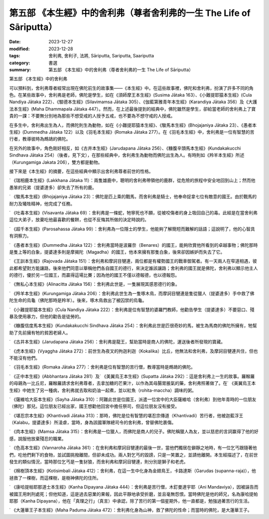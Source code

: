 ===========================================================================
第五部 《本生經》中的舍利弗（尊者舍利弗的一生 The Life of Sāriputta）
===========================================================================

:date: 2023-12-27
:modified: 2023-12-28
:tags: 舍利弗, 舍利子, 法將, Sāriputta, Sariputta, Saariputta
:category: 書選
:summary: 第五部 《本生經》中的舍利弗（尊者舍利弗的一生 The Life of Sāriputta）

第五部 《本生經》中的舍利弗

可以預料到，舍利弗尊者經常出現在佛陀前生的故事集——《本生經》中。在這些故事裡，佛陀和舍利弗，扮演了許多不同的角色。在某些故事中，舍利弗是老師，佛陀是學生，如在《須師摩王本生經》(Susima Jātaka 163）、《小難提耶猿本生經》(Cula Nandiya Jātaka 222）、《驗德本生經》(Silavimamsa Jātaka 305）、《伽藍第雅青年本生經》(Karandiya Jātaka 356）及《大護法本生經》(Maha Dhammapala Jātaka 447）。然而，在上述最後提到的經典中，佛陀雖然是學生，卻給當老師的舍利弗上了寶貴的一課：不要無分別地為那些不想受戒的人授予五戒，也不要為不想守戒的人授戒。

在多生中，舍利弗出生為人，而佛陀則生為動物，如在《小難提耶猿本生經》、《駿馬本生經》(Bhojajaniya Jātaka 23）、《愚者本生經》(Dummedha Jātaka 122）以及《羽毛本生經》(Romaka Jātaka 277）。在《羽毛本生經》中，舍利弗是一位有智慧的苦行者，教導彼時為鷓鴣的佛陀。

在另外的故事中，角色剛好相反，如《古井本生經》(Jarudapana Jātaka 256）、《糠腹辛頭馬本生經》(Kundakakucchi Sindhava Jātaka 254）（後者，見下文），在那些經典中，舍利弗生為動物而佛陀出生為人。有時則如《羚羊本生經》所述（Kurungamiga Jakata 206），雙方都是動物。

接下來是《本生經》的摘要，在這些經典中顯示出舍利弗尊者前世的性格。

˙ 《瑞相鹿本生經》(Lakkhana Jātaka 11）：兩隻雄鹿中，聰明的舍利弗帶領他的鹿群，從危險的旅程中安全地回到山上；然而他愚笨的兄弟（提婆達多）卻失去了所有的鹿。

˙ 《駿馬本生經》(Bhojajaniya Jātaka 23）：佛陀是匹上乘的戰馬，而舍利弗是騎士，他奉命捉拿七位有敵意的國王。由於戰馬的耐力及犧牲精神，他完成了任務。

˙ 《吐毒本生經》(Visavanta Jātaka 69）：舍利弗是一條蛇，牠寧死也不願，從被咬傷者的身上吸回自己的毒。此經是在當舍利弗這位大弟子，放棄吃他最喜歡的餐餅，也從不反悔其所做的決定時說的。

˙ 《超千本生經》(Parosahassa Jātaka 99）：舍利弗為一位隱士的學生，他能夠了解簡短而難解的話語；這說明了，他的心智具有洞察力。

˙ 《愚者本生經》(Dummedha Jātaka 122）：舍利弗當時是波羅奈（Benares）的國王，能夠欣賞他所看到的卓越事物；佛陀那時是隻上等的白象，提婆達多則是摩揭陀（Magadha）的國王，他本來擁有那隻白象，後來卻因嫉妒而失去了它。

˙ 《王訓本生經》(Rajovada Jātaka 151）：舍利弗和摩訶目犍連，兩位都是有權勢國王的戰車御駕者。有一天兩人在窄道相遇，彼此都希望對方能讓路，後來他們同意以舉稱他們各自國王的德行，來決定誰該讓路；舍利弗的國王就是佛陀，舍利弗以顯示他主人的德行，優於另一位國王，而贏得這場比賽；因為他的國王不僅以德報德，也以德報怨。

˙ 《無私心本生經》(Alinacitta Jātaka 156）：舍利弗此世是，一隻展現其感恩德行的象。

˙ 《羚羊本生經》(Kurungamiga Jātaka 206）：舍利弗此世生為一隻啄木鳥，而摩訶目犍連是隻從獵人（提婆達多）手中救了佛陀生命的烏龜（佛陀那時是羚羊）。後來，啄木鳥救出了被囚禁的烏龜。

˙ 《小難提耶猿本生經》(Cula Nandiya Jātaka 222）：舍利弗是位有智慧的婆羅門教師，他勸告學生（提婆達多）不要惡口、殘暴及使用暴力，但他的勸告是徒勞的。

˙ 《糠腹信度馬本生經》(Kundakakucchi Sindhava Jātaka 254）：舍利弗此世是匹很奇妙的馬，被生為馬商的佛陀所擁有，牠幫助了先前擁有牠的貧困老婦人。

˙ 《古井本生經》(Jarudapana Jātaka 256）：舍利弗是龍王，幫助當時是商人的佛陀，運送後者所發現的寶藏。

˙ 《虎本生經》(Vyaggha Jātaka 272）：前世生為夜叉的拘迦利迦（Kokalika）比丘，他無法和舍利弗，及摩訶目犍連共住，但也不能沒有他們。

˙ 《羽毛本生經》(Romaka Jātaka 277）：舍利弗是位有智慧的苦行僧，教導當時是鷓鴣的佛陀。

˙ 《正中本生經》(Abbhantara Jātaka 281）及˙ 《美翼烏王本生經》(Supatta Jātaka 292）：這是舍利弗上一生的故事。羅睺羅的母親為一比丘尼，羅睺羅請求舍利弗尊者，去拿加糖的芒果汁，以作為其母腸胃脹氣的藥，舍利弗照著做了。在˙ 《美翼烏王本生經》中她生了另一種病，舍利弗就去取和奶油一起煮，並以紅魚（rohita-maccha）調味的粥。

˙ 《薩維哈大臣本生經》(Sayha Jātaka 310）：阿難此世是位國王，派遣一位宮中的大臣薩維哈（舍利弗）到他年青時的一位朋友（佛陀）那兒。這位朋友已經出家，國王想勸他回宮中擔任祭司，但這位朋友沒有接受。

˙ 《堪忍宗本生經》(Khantivadi Jātaka 313）：那時，佛陀是位有智慧的堪忍宗傳道（Khantivadi）苦行者，他被迦藍浮王（Kalabu，提婆達多）所淩虐，當時，身為該國軍隊總司令的舍利弗，曾替佛陀裹傷。

˙ 《肉本生經》(Mamsa Jātaka 315）：舍利弗是一位獵人，而佛陀是商人的兒子。佛陀稱獵人為友，並以慈悲的言詞赢得了他的好感，說服他放棄殘忍的職業。

˙ 《色高本生經》(Vannaroha Jātaka 361）：在舍利弗和摩訶目犍連的最後一世，當他們獨居在僻靜之地時，有一位乞丐跟隨著他們，吃他們剩下的食物，並試圖挑撥離間，但卻未成功。兩人對乞丐的毀謗，只是一笑置之，並請他離開。本生經描述了，在前世發生的類似情況，當時那位乞丐是一隻豺狼，而舍利弗和摩訶目犍連，則分別是獅子和老虎。

˙ 《棉樹頂本生經》(Kotisimbali Jātaka 412）：舍利弗，在這一生中化身為金翅鳥王，卡路達斯（Garudas (supanna-raja)），他拯救了一棵樹，而這棵樹，是樹神佛陀的住所。

˙ 《康哈提帕耶那道士本生經》(Kanha Dipayana Jātaka 444）：舍利弗是苦行僧，木釘曼達宇耶（Ani Mandaviya），因被誣告而被國王用刺刑處死；但他知道，這是過去惡業的果報，因此平靜地承受折磨，並且毫無怨恨。當時佛陀是他的師兄，名為康哈提帕耶那（Kanha Dipayana），他在「真理之行」（真言）中承認，除了苦行的第一個星期外，他一直都是，勉強過著苦行的生活。

˙ 《大蓮華王子本生經》(Maha Paduma Jātaka 472）：舍利弗化身為山神，救了佛陀的性命；而當時的佛陀，是大蓮華王子。


..
  12-28; create rst on 2023-12-27
